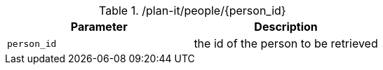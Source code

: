 .+/plan-it/people/{person_id}+
|===
|Parameter|Description

|`+person_id+`
|the id of the person to be retrieved

|===